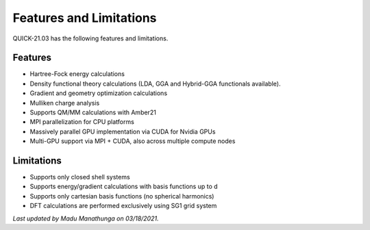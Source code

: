 Features and Limitations
^^^^^^^^^^^^^^^^^^^^^^^^

QUICK-21.03 has the following features and limitations.

Features
********

• Hartree-Fock energy calculations
• Density functional theory calculations (LDA, GGA and Hybrid-GGA functionals available).
• Gradient and geometry optimization calculations
• Mulliken charge analysis
• Supports QM/MM calculations with Amber21
• MPI parallelization for CPU platforms
• Massively parallel GPU implementation via CUDA for Nvidia GPUs
• Multi-GPU support via MPI + CUDA, also across multiple compute nodes

Limitations
***********

• Supports only closed shell systems
• Supports energy/gradient calculations with basis functions up to d
• Supports only cartesian basis functions (no spherical harmonics)
• DFT calculations are performed exclusively using SG1 grid system

*Last updated by Madu Manathunga on 03/18/2021.*
